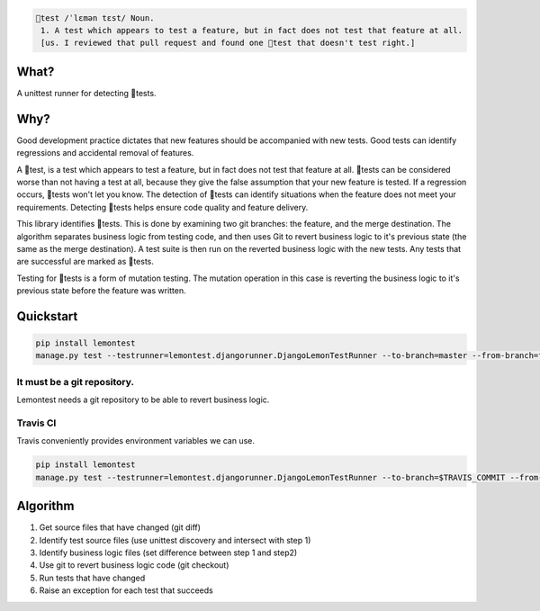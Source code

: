 .. code-block::
   :class: ignore

   🍋test /ˈlɛmən tɛst/ Noun.
    1. A test which appears to test a feature, but in fact does not test that feature at all. 
    [us. I reviewed that pull request and found one 🍋test that doesn't test right.]

What?
=====

A unittest runner for detecting 🍋tests.

Why?
====

Good development practice dictates that new features should be accompanied with new tests. Good tests can identify regressions and accidental removal of features.

A 🍋test, is a test which appears to test a feature, but in fact does not test that feature at all. 🍋tests can be considered worse than not having a test at all, because they give the false assumption that your new feature is tested. If a regression occurs, 🍋tests won't let you know. The detection of 🍋tests can identify situations when the feature does not meet your requirements. Detecting 🍋tests helps ensure code quality and feature delivery.

This library identifies 🍋tests. This is done by examining two git branches: the feature, and the merge destination. The algorithm separates business logic from testing code, and then uses Git to revert business logic to it's previous state (the same as the merge destination). A test suite is then run on the reverted business logic with the new tests. Any tests that are successful are marked as 🍋tests.

Testing for 🍋tests is a form of mutation testing. The mutation operation in this case is reverting the business logic to it's previous state before the feature was written.

Quickstart
==========

.. code-block:: bash
   :class: ignore

   pip install lemontest
   manage.py test --testrunner=lemontest.djangorunner.DjangoLemonTestRunner --to-branch=master --from-branch=feature/123

It must be a git repository.
----------------------------
Lemontest needs a git repository to be able to revert business logic.

Travis CI
---------

Travis conveniently provides environment variables we can use.

.. code-block:: bash
   :class: ignore

   pip install lemontest
   manage.py test --testrunner=lemontest.djangorunner.DjangoLemonTestRunner --to-branch=$TRAVIS_COMMIT --from-branch=$TRAVIS_PULL_REQUEST_SHA

Algorithm
=========

1. Get source files that have changed (git diff)

2. Identify test source files (use unittest discovery and intersect with step 1)

3. Identify business logic files (set difference between step 1 and step2)

4. Use git to revert business logic code (git checkout)

5. Run tests that have changed

6. Raise an exception for each test that succeeds
